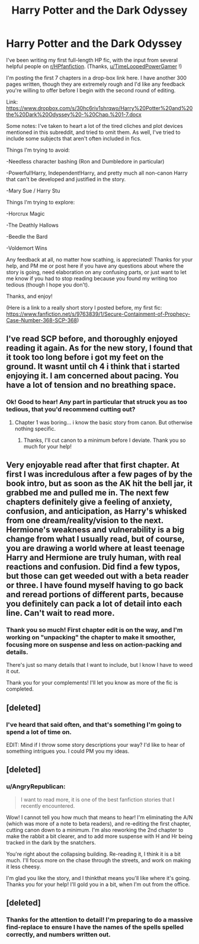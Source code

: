 #+TITLE: Harry Potter and the Dark Odyssey

* Harry Potter and the Dark Odyssey
:PROPERTIES:
:Author: AngryRepublican
:Score: 6
:DateUnix: 1388941594.0
:DateShort: 2014-Jan-05
:END:
I've been writing my first full-length HP fic, with the input from several helpful people on [[/r/HPfanfiction][r/HPfanfiction]]. (Thanks, [[/u/TimeLoopedPowerGamer][u/TimeLoopedPowerGamer]] !)

I'm posting the first 7 chapters in a drop-box link here. I have another 300 pages written, though they are extremely rough and I'd like any feedback you're willing to offer before I begin with the second round of editing.

Link: [[https://www.dropbox.com/s/30hc6riv1shrqwo/Harry%20Potter%20and%20the%20Dark%20Odyssey%20-%20Chap.%201-7.docx]]

Some notes: I've taken to heart a lot of the tired cliches and plot devices mentioned in this subreddit, and tried to omit them. As well, I've tried to include some subjects that aren't often included in fics.

Things I'm trying to avoid:

-Needless character bashing (Ron and Dumbledore in particular)

-Powerful!Harry, Independent!Harry, and pretty much all non-canon Harry that can't be developed and justified in the story.

-Mary Sue / Harry Stu

Things I'm trying to explore:

-Horcrux Magic

-The Deathly Hallows

-Beedle the Bard

-Voldemort Wins

Any feedback at all, no matter how scathing, is appreciated! Thanks for your help, and PM me or post here if you have any questions about where the story is going, need elaboration on any confusing parts, or just want to let me know if you had to stop reading because you found my writing too tedious (though I hope you don't).

Thanks, and enjoy!

(Here is a link to a really short story I posted before, my first fic: [[https://www.fanfiction.net/s/9763839/1/Secure-Containment-of-Prophecy-Case-Number-368-SCP-368]])


** I've read SCP before, and thoroughly enjoyed reading it again. As for the new story, I found that it took too long before i got my feet on the ground. It wasnt until ch 4 i think that i started enjoying it. I am concerned about pacing. You have a lot of tension and no breathing space.
:PROPERTIES:
:Author: ryanvdb
:Score: 5
:DateUnix: 1388967088.0
:DateShort: 2014-Jan-06
:END:

*** Ok! Good to hear! Any part in particular that struck you as too tedious, that you'd recommend cutting out?
:PROPERTIES:
:Author: AngryRepublican
:Score: 3
:DateUnix: 1388967994.0
:DateShort: 2014-Jan-06
:END:

**** Chapter 1 was boring... i know the basic story from canon. But otherwise nothing specific.
:PROPERTIES:
:Author: ryanvdb
:Score: 3
:DateUnix: 1388998971.0
:DateShort: 2014-Jan-06
:END:

***** Thanks, I'll cut canon to a minimum before I deviate. Thank you so much for your help!
:PROPERTIES:
:Author: AngryRepublican
:Score: 3
:DateUnix: 1389027734.0
:DateShort: 2014-Jan-06
:END:


** Very enjoyable read after that first chapter. At first I was incredulous after a few pages of by the book intro, but as soon as the AK hit the bell jar, it grabbed me and pulled me in. The next few chapters definitely give a feeling of anxiety, confusion, and anticipation, as Harry's whisked from one dream/reality/vision to the next. Hermione's weakness and vulnerability is a big change from what I usually read, but of course, you are drawing a world where at least teenage Harry and Hermione are truly human, with real reactions and confusion. Did find a few typos, but those can get weeded out with a beta reader or three. I have found myself having to go back and reread portions of different parts, because you definitely can pack a lot of detail into each line. Can't wait to read more.
:PROPERTIES:
:Author: chrisgocountyjr
:Score: 3
:DateUnix: 1389045866.0
:DateShort: 2014-Jan-07
:END:

*** Thank you so much! First chapter edit is on the way, and I'm working on "unpacking" the chapter to make it smoother, focusing more on suspense and less on action-packing and details.

There's just so many details that I want to include, but I know I have to weed it out.

Thank you for your complements! I'll let you know as more of the fic is completed.
:PROPERTIES:
:Author: AngryRepublican
:Score: 2
:DateUnix: 1389046052.0
:DateShort: 2014-Jan-07
:END:


** [deleted]
:PROPERTIES:
:Score: 2
:DateUnix: 1389005946.0
:DateShort: 2014-Jan-06
:END:

*** I've heard that said often, and that's something I'm going to spend a lot of time on.

EDIT: Mind if I throw some story descriptions your way? I'd like to hear of something intrigues you. I could PM you my ideas.
:PROPERTIES:
:Author: AngryRepublican
:Score: 2
:DateUnix: 1389023750.0
:DateShort: 2014-Jan-06
:END:


** [deleted]
:PROPERTIES:
:Score: 2
:DateUnix: 1389033858.0
:DateShort: 2014-Jan-06
:END:

*** u/AngryRepublican:
#+begin_quote
  I want to read more, it is one of the best fanfiction stories that I recently encountered.
#+end_quote

Wow! I cannot tell you how much that means to hear! I'm eliminating the A/N (which was more of a note to beta readers), and re-editing the first chapter, cutting canon down to a minimum. I'm also reworking the 2nd chapter to make the rabbit a bit clearer, and to add more suspense with H and Hr being tracked in the dark by the snatchers.

You're right about the collapsing building. Re-reading it, I think it is a bit much. I'll focus more on the chase through the streets, and work on making it less cheesy.

I'm glad you like the story, and I thinkthat means you'll like where it's going. Thanks you for your help! I'll gold you in a bit, when I'm out from the office.
:PROPERTIES:
:Author: AngryRepublican
:Score: 2
:DateUnix: 1389035642.0
:DateShort: 2014-Jan-06
:END:


** [deleted]
:PROPERTIES:
:Score: 1
:DateUnix: 1389032629.0
:DateShort: 2014-Jan-06
:END:

*** Thanks for the attention to detail! I'm preparing to do a massive find-replace to ensure I have the names of the spells spelled correctly, and numbers written out.
:PROPERTIES:
:Author: AngryRepublican
:Score: 2
:DateUnix: 1389051608.0
:DateShort: 2014-Jan-07
:END:
